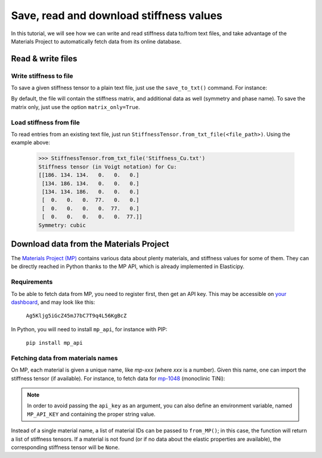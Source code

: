 Save, read and download stiffness values
----------------------------------------
In this tutorial, we will see how we can write and read stiffness data to/from text files, and take advantage of the
Materials Project to automatically fetch data from its online database.

Read & write files
==================

Write stiffness to file
~~~~~~~~~~~~~~~~~~~~~~~
To save a given stiffness tensor to a plain text file, just use the ``save_to_txt()`` command. For instance:

.. doctest::

    >>> from Elasticipy.FourthOrderTensor import StiffnessTensor
    >>> C = StiffnessTensor.cubic(C11=186, C12=134, C44=77, phase_name='Cu')
    >>> C.save_to_txt('Stiffness_Cu.txt')

By default, the file will contain the stiffness matrix, and additional data as well (symmetry and phase name). To save
the matrix only, just use the option ``matrix_only=True``.

Load stiffness from file
~~~~~~~~~~~~~~~~~~~~~~~~
To read entries from an existing text file, just run ``StiffnessTensor.from_txt_file(<file_path>)``.
Using the example above:

    >>> StiffnessTensor.from_txt_file('Stiffness_Cu.txt')
    Stiffness tensor (in Voigt notation) for Cu:
    [[186. 134. 134.   0.   0.   0.]
     [134. 186. 134.   0.   0.   0.]
     [134. 134. 186.   0.   0.   0.]
     [  0.   0.   0.  77.   0.   0.]
     [  0.   0.   0.   0.  77.   0.]
     [  0.   0.   0.   0.   0.  77.]]
    Symmetry: cubic


Download data from the Materials Project
========================================

The `Materials Project (MP) <https://materialsproject.org/>`_ contains various data about plenty materials, and stiffness
values for some of them. They can be directly reached in Python thanks to the MP API, which is already implemented in
Elasticipy.

Requirements
~~~~~~~~~~~~
To be able to fetch data from MP, you need to register first, then get an API key.
This may be accessible on `your dashboard <https://materialsproject.org/dashboard>`_, and may look like this:

    ``Ag5Kljg5iGcZ45mJ7bC7T9q4L56KgBcZ``

In Python, you will need to install ``mp_api``, for instance with PIP:

    ``pip install mp_api``

Fetching data from materials names
~~~~~~~~~~~~~~~~~~~~~~~~~~~~~~~~~~
On MP, each material is given a unique name, like *mp-xxx* (where *xxx* is a number). Given this name, one can import the stiffness tensor (if
available). For instance, to fetch data for `mp-1048 <https://next-gen.materialsproject.org/materials/mp-1048>`_
(monoclinic TiNi):

.. doctest::

    >>> api_key = '<Your API key>'
    >>> StiffnessTensor.from_MP("mp-1048", api_key=api_key) # doctest: +SKIP
    Stiffness tensor (in Voigt notation) for TiNi:
    [[231. 127. 104.  -0. -18.   0.]
     [127. 240. 131.  -0.   1.   0.]
     [104. 131. 175.  -0.  -3.  -0.]
     [ -0.  -0.  -0.  81.  -0.   3.]
     [-18.   1.  -3.  -0.  11.   0.]
     [  0.   0.  -0.   3.   0.  85.]]
    Symmetry: Monoclinic

.. note::

    In order to avoid passing the ``api_key`` as an argument, you can also define an environment variable, named
    ``MP_API_KEY`` and containing the proper string value.


Instead of a single material name, a list of material IDs can be passed to ``from_MP()``; in this case, the
function will return a list of stiffness tensors. If a material is not found (or if no data about the elastic properties
are available), the corresponding stiffness tensor will be ``None``.


